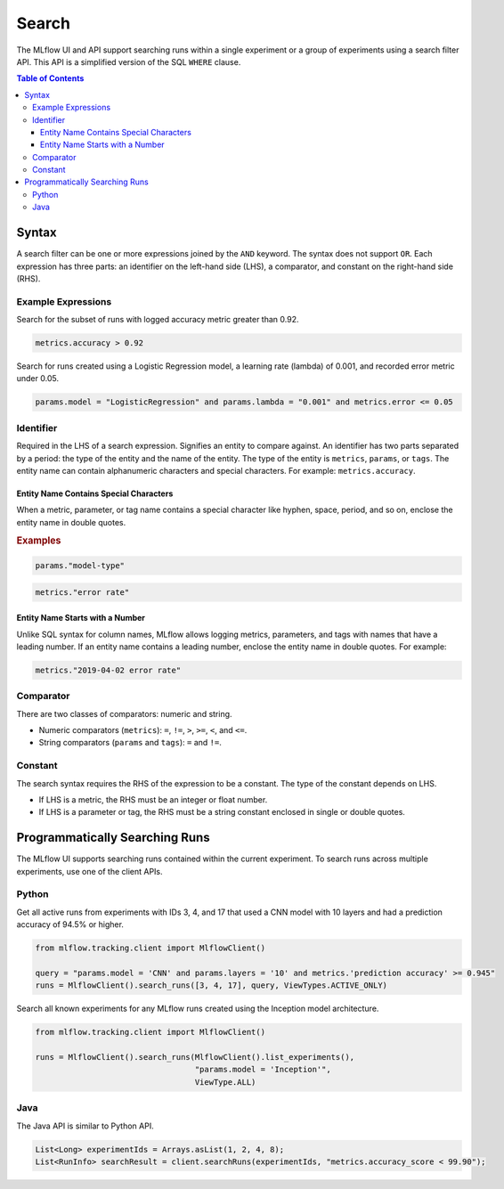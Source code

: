 .. _query-syntax:

Search
======

The MLflow UI and API support searching runs within a single experiment or a group of experiments
using a search filter API. This API is a simplified version of the SQL ``WHERE`` clause.

.. contents:: Table of Contents
  :local:
  :depth: 3

Syntax
------

A search filter can be one or more expressions joined by the ``AND`` keyword.
The syntax does not support ``OR``. Each expression has three parts: an identifier on
the left-hand side (LHS), a comparator, and constant on the right-hand side (RHS).

Example Expressions
^^^^^^^^^^^^^^^^^^^^

Search for the subset of runs with logged accuracy metric greater than 0.92.

.. code-block:: sql

  metrics.accuracy > 0.92


Search for runs created using a Logistic Regression model, a learning rate (lambda) of 0.001, and
recorded error metric under 0.05.

.. code-block:: sql

  params.model = "LogisticRegression" and params.lambda = "0.001" and metrics.error <= 0.05


Identifier
^^^^^^^^^^

Required in the LHS of a search expression. Signifies an entity to compare against. An identifier has two
parts separated by a period: the type of the entity and the name of the entity. 
The type of the entity is ``metrics``, ``params``, or ``tags``. The entity name can contain alphanumeric characters and special characters.
For example: ``metrics.accuracy``.

Entity Name Contains Special Characters
~~~~~~~~~~~~~~~~~~~~~~~~~~~~~~~~~~~~~~~

When a metric, parameter, or tag name contains a special character like hyphen, space, period, and so on,
enclose the entity name in double quotes.

.. rubric:: Examples

.. code-block:: sql

  params."model-type"

.. code-block:: sql

  metrics."error rate"


Entity Name Starts with a Number
~~~~~~~~~~~~~~~~~~~~~~~~~~~~~~~~

Unlike SQL syntax for column names, MLflow allows logging metrics, parameters, and tags with names
that have a leading number. If an entity name contains a leading number, enclose the entity name in double quotes. 
For example:

.. code-block:: sql

  metrics."2019-04-02 error rate"


Comparator
^^^^^^^^^^

There are two classes of comparators: numeric and string.

- Numeric comparators (``metrics``): ``=``, ``!=``, ``>``, ``>=``, ``<``, and ``<=``.
- String comparators (``params`` and ``tags``): ``=`` and ``!=``.

Constant
^^^^^^^^

The search syntax requires the RHS of the expression to be a constant. The type of the constant
depends on LHS.

- If LHS is a metric, the RHS must be an integer or float number.
- If LHS is a parameter or tag, the RHS must be a string constant enclosed in single or double quotes.

Programmatically Searching Runs
--------------------------------

The MLflow UI supports searching runs contained within the current experiment. To search runs across
multiple experiments, use one of the client APIs.


Python
^^^^^^

Get all active runs from experiments with IDs 3, 4, and 17 that used a CNN model with 10 layers and
had a prediction accuracy of 94.5% or higher.

.. code-block:: py

  from mlflow.tracking.client import MlflowClient()

  query = "params.model = 'CNN' and params.layers = '10' and metrics.'prediction accuracy' >= 0.945"
  runs = MlflowClient().search_runs([3, 4, 17], query, ViewTypes.ACTIVE_ONLY)


Search all known experiments for any MLflow runs created using the Inception model architecture.

.. code-block:: py

  from mlflow.tracking.client import MlflowClient()

  runs = MlflowClient().search_runs(MlflowClient().list_experiments(),
                                    "params.model = 'Inception'",
                                    ViewType.ALL)

Java
^^^^
The Java API is similar to Python API.

.. code-block:: java

  List<Long> experimentIds = Arrays.asList(1, 2, 4, 8);
  List<RunInfo> searchResult = client.searchRuns(experimentIds, "metrics.accuracy_score < 99.90");

